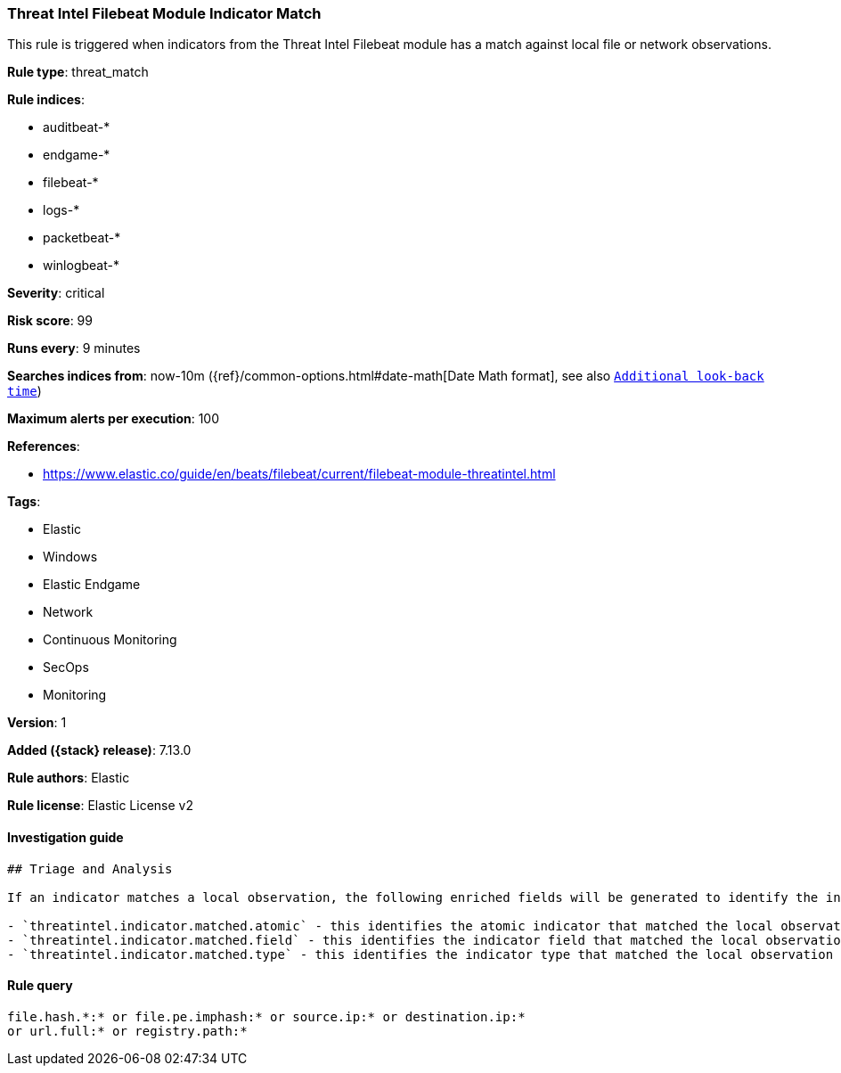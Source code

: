 [[threat-intel-filebeat-module-indicator-match]]
=== Threat Intel Filebeat Module Indicator Match

This rule is triggered when indicators from the Threat Intel Filebeat module has a match against local file or network observations.

*Rule type*: threat_match

*Rule indices*:

* auditbeat-*
* endgame-*
* filebeat-*
* logs-*
* packetbeat-*
* winlogbeat-*

*Severity*: critical

*Risk score*: 99

*Runs every*: 9 minutes

*Searches indices from*: now-10m ({ref}/common-options.html#date-math[Date Math format], see also <<rule-schedule, `Additional look-back time`>>)

*Maximum alerts per execution*: 100

*References*:

* https://www.elastic.co/guide/en/beats/filebeat/current/filebeat-module-threatintel.html

*Tags*:

* Elastic
* Windows
* Elastic Endgame
* Network
* Continuous Monitoring
* SecOps
* Monitoring

*Version*: 1

*Added ({stack} release)*: 7.13.0

*Rule authors*: Elastic

*Rule license*: Elastic License v2

==== Investigation guide


[source,markdown]
----------------------------------
## Triage and Analysis

If an indicator matches a local observation, the following enriched fields will be generated to identify the indicator, field, and type matched.

- `threatintel.indicator.matched.atomic` - this identifies the atomic indicator that matched the local observation
- `threatintel.indicator.matched.field` - this identifies the indicator field that matched the local observation
- `threatintel.indicator.matched.type` - this identifies the indicator type that matched the local observation

----------------------------------


==== Rule query


[source,js]
----------------------------------
file.hash.*:* or file.pe.imphash:* or source.ip:* or destination.ip:*
or url.full:* or registry.path:*
----------------------------------

